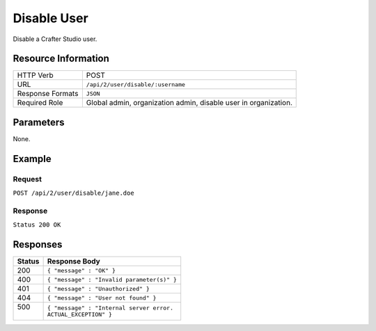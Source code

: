 .. .. include:: /includes/unicode-checkmark.rst

.. _crafter-studio-api-user-disable:

============
Disable User
============

Disable a Crafter Studio user.

--------------------
Resource Information
--------------------

+----------------------------+-------------------------------------------------------------------+
|| HTTP Verb                 || POST                                                             |
+----------------------------+-------------------------------------------------------------------+
|| URL                       || ``/api/2/user/disable/:username``                                |
+----------------------------+-------------------------------------------------------------------+
|| Response Formats          || ``JSON``                                                         |
+----------------------------+-------------------------------------------------------------------+
|| Required Role             || Global admin, organization admin, disable user in organization.  |
+----------------------------+-------------------------------------------------------------------+

----------
Parameters
----------

None.

-------
Example
-------

^^^^^^^
Request
^^^^^^^

``POST /api/2/user/disable/jane.doe``

^^^^^^^^
Response
^^^^^^^^

``Status 200 OK``

---------
Responses
---------

+---------+---------------------------------------------------+
|| Status || Response Body                                    |
+=========+===================================================+
|| 200    || ``{ "message" : "OK" }``                         |
+---------+---------------------------------------------------+
|| 400    || ``{ "message" : "Invalid parameter(s)" }``       |
+---------+---------------------------------------------------+
|| 401    || ``{ "message" : "Unauthorized" }``               |
+---------+---------------------------------------------------+
|| 404    || ``{ "message" : "User not found" }``             |
+---------+---------------------------------------------------+
|| 500    || ``{ "message" : "Internal server error.``        |
||        || ``ACTUAL_EXCEPTION" }``                          |
+---------+---------------------------------------------------+
